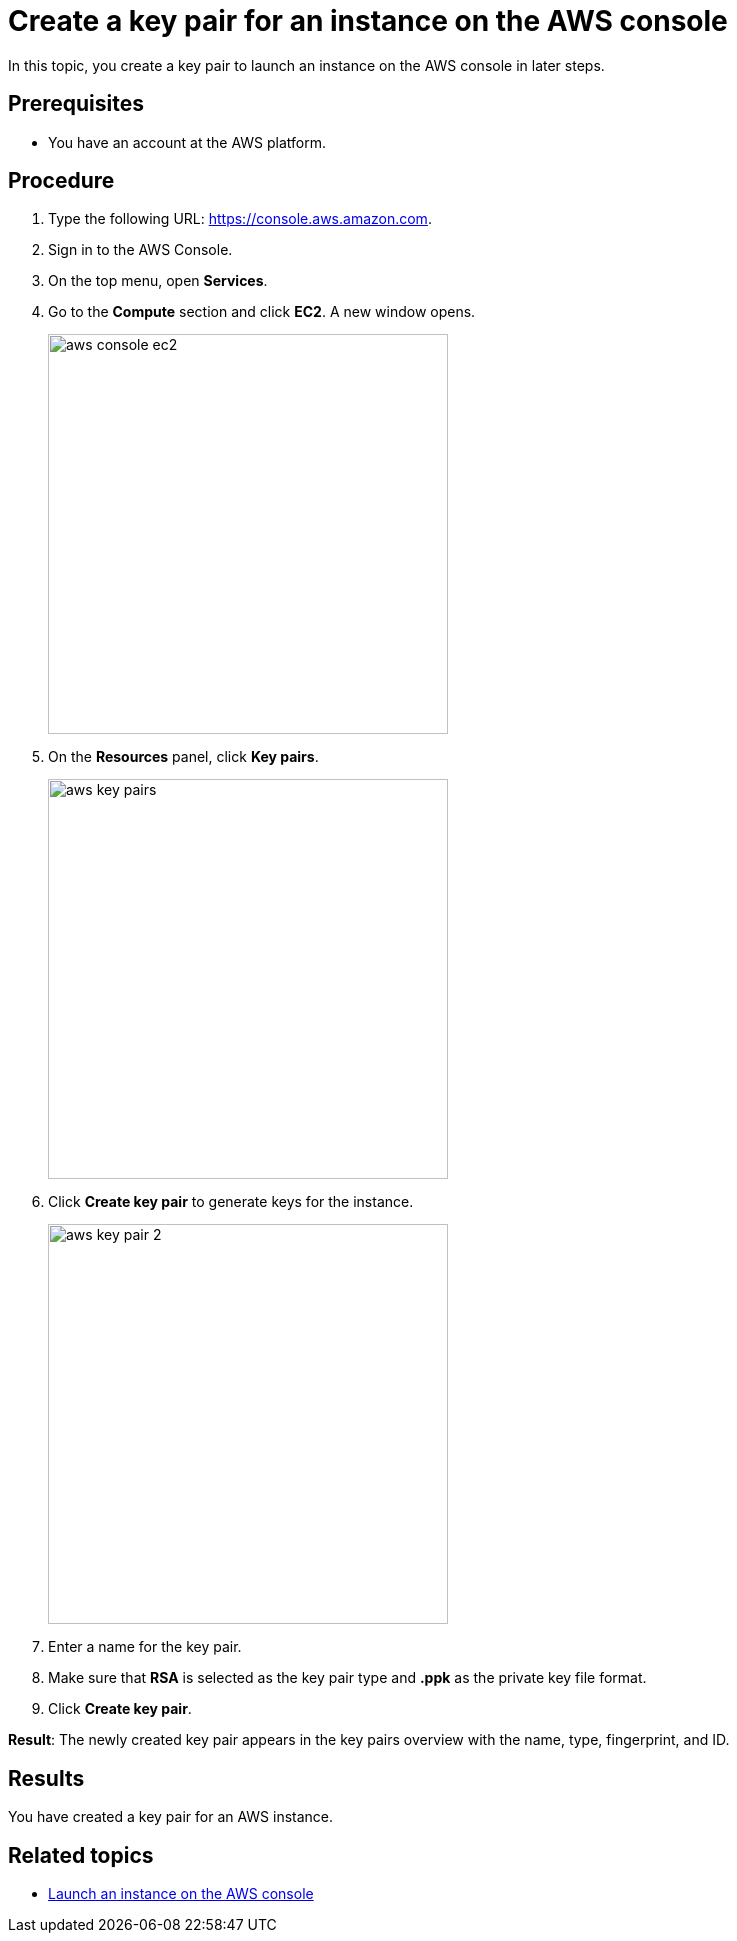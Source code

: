 = Create a key pair for an instance on the AWS console

//TODO: Fabian: How do we call sections? "Topic" (like here), "Section", "Chapter"? Do we have a rule for that? If not, we need one.
In this topic, you create a key pair to launch an instance on the AWS console in later steps.

== Prerequisites

* You have an account at the AWS platform.

== Procedure

. Type the following URL: https://console.aws.amazon.com.
. Sign in to the AWS Console.
. On the top menu, open *Services*.
. Go to the *Compute* section and click *EC2*. A new window opens.
+
image::aws-console-ec2.png[width=400]
+
. On the *Resources* panel, click *Key pairs*.
+
image::aws-key-pairs.png[width=400]

. Click *Create key pair* to generate keys for the instance.
+
image::aws-key-pair-2.png[width=400]
+
. Enter a name for the key pair.
. Make sure that *RSA* is selected as the key pair type and *.ppk* as the private key file format.
//TODO: Helle@parson: both preselected by default.
//TODO: Fabian: Insert a screenshot here?
. Click *Create key pair*.

*Result*: The newly created key pair appears in the key pairs overview with the name, type, fingerprint, and ID.

== Results
You have created a key pair for an AWS instance.

== Related topics
* xref:installation-guide:aws-launch.adoc[Launch an instance on the AWS console]



